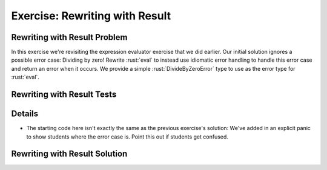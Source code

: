 =================================
Exercise: Rewriting with Result
=================================

---------------------------------
Rewriting with Result Problem
---------------------------------

In this exercise we're revisiting the expression evaluator exercise that
we did earlier. Our initial solution ignores a possible error case:
Dividing by zero! Rewrite :rust:`eval` to instead use idiomatic error
handling to handle this error case and return an error when it occurs.
We provide a simple :rust:`DivideByZeroError` type to use as the error type
for :rust:`eval`.

.. container:: source_include 200_error_handling/src/200_error_handling.rs :start-after://ANCHOR-types :end-before://ANCHOR-types_end :code:rust

.. container:: source_include 200_error_handling/src/200_error_handling.rs :start-after://ANCHOR-eval :end-before://ANCHOR-eval_end :code:rust

---------------------------------
Rewriting with Result Tests
---------------------------------

.. container:: source_include 200_error_handling/src/200_error_handling.rs :start-after://ANCHOR-tests :code:rust

---------------------------------
Details
---------------------------------

-  The starting code here isn't exactly the same as the previous
   exercise's solution: We've added in an explicit panic to show
   students where the error case is. Point this out if students get
   confused.

---------------------------------
Rewriting with Result Solution
---------------------------------

.. container:: source_include 200_error_handling/src/200_error_handling.rs :start-after://ANCHOR-solution :end-before://ANCHOR-tests :code:rust
